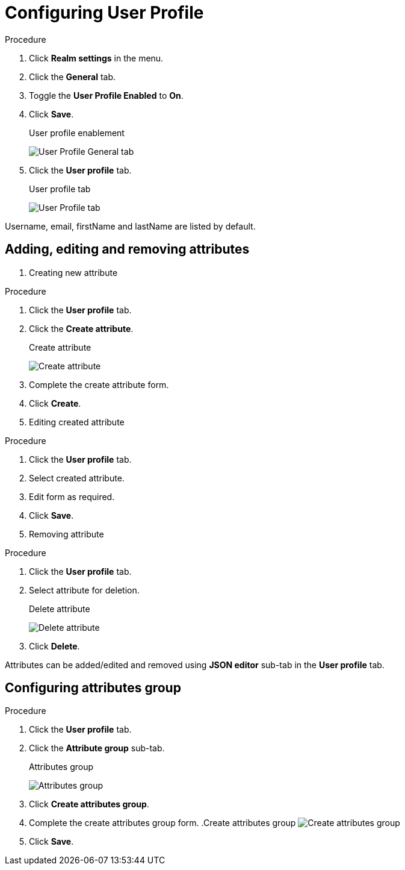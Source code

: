[[_user_profile]]

= Configuring User Profile

.Procedure 
. Click *Realm settings* in the menu.

. Click the *General* tab.

. Toggle the *User Profile Enabled* to *On*.

. Click *Save*.
+
.User profile enablement
image:{project_images}/user-profile-enablement.png[User Profile General tab]

. Click the *User profile* tab.
+
.User profile tab
image:{project_images}/user-profile-tab.png[User Profile tab]

Username, email, firstName and lastName are listed by default. 

== Adding, editing and removing attributes

. Creating new attribute

.Procedure 
. Click the *User profile* tab.

. Click the *Create attribute*.
+
.Create attribute
image:{project_images}/user-profile-create-attribute.png[Create attribute]

. Complete the create attribute form.

. Click *Create*.

. Editing created attribute

.Procedure 
. Click the *User profile* tab.

. Select created attribute.

. Edit form as required.

. Click *Save*.

. Removing attribute

.Procedure 
. Click the *User profile* tab.

. Select attribute for deletion.
+
.Delete attribute
image:{project_images}/user-profile-delete-attribute.png[Delete attribute]

. Click *Delete*.

Attributes can be added/edited and removed using *JSON editor* sub-tab in the *User profile* tab.

== Configuring attributes group

.Procedure
. Click the *User profile* tab.

. Click the *Attribute group* sub-tab.
+
.Attributes group
image:{project_images}/user-profile-attributes-group.png[Attributes group]

. Click *Create attributes group*.

. Complete the create attributes group form.
.Create attributes group
image:{project_images}/user-profile-create-attributes-group.png[Create attributes group]

. Click *Save*.